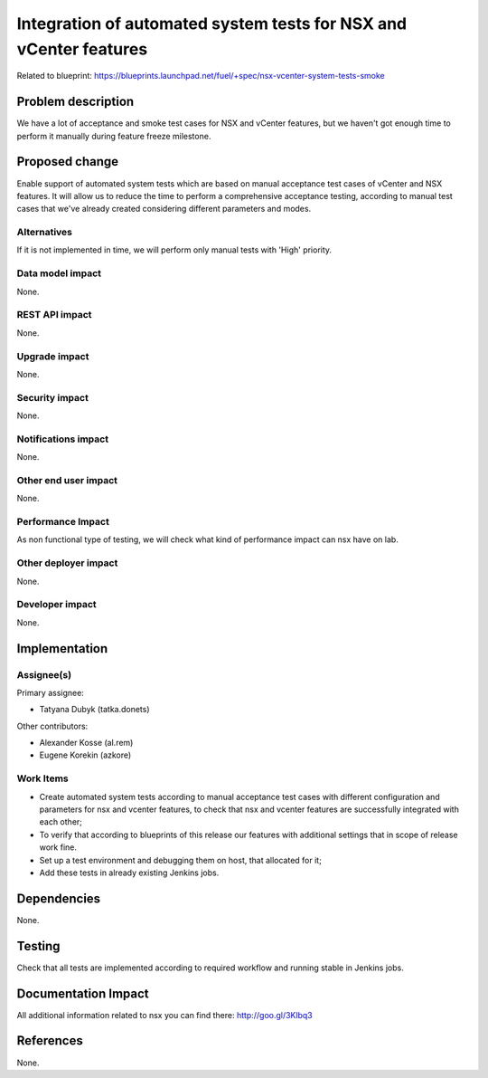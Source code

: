 ==================================================================
Integration of automated system tests for NSX and vCenter features
==================================================================

Related to blueprint:
https://blueprints.launchpad.net/fuel/+spec/nsx-vcenter-system-tests-smoke

Problem description
===================

We have a lot of acceptance and smoke test cases for NSX and vCenter features,
but we haven't got enough time to perform it manually during feature freeze
milestone.

Proposed change
===============

Enable support of automated system tests which are based on manual
acceptance test cases of vCenter and NSX features.
It will allow us to reduce the time to perform a comprehensive acceptance
testing, according to manual test cases that we've already created
considering different parameters and modes.

Alternatives
------------

If it is not implemented in time, we will perform only manual tests with
'High' priority.

Data model impact
-----------------

None.

REST API impact
---------------

None.

Upgrade impact
--------------

None.

Security impact
---------------

None.

Notifications impact
--------------------

None.

Other end user impact
---------------------

None.

Performance Impact
------------------

As non functional type of testing, we will check what kind of performance impact
can nsx have on lab.

Other deployer impact
---------------------

None.

Developer impact
----------------

None.


Implementation
==============

Assignee(s)
-----------

Primary assignee:

* Tatyana Dubyk (tatka.donets)

Other contributors:

* Alexander Kosse (al.rem)
* Eugene Korekin (azkore)

Work Items
----------

* Create automated system tests according to manual acceptance test
  cases with different configuration and parameters for nsx and
  vcenter features, to check that nsx and vcenter features are successfully
  integrated with each other;
* To verify that according to blueprints of this release our features with
  additional settings that in scope of release work fine.
* Set up a test environment and debugging them on host, that allocated for it;
* Add these tests in already existing Jenkins jobs.

Dependencies
============

None.

Testing
=======

Check that all tests are implemented according to required workflow
and running stable in Jenkins jobs.

Documentation Impact
====================

All additional information related to nsx you can find there:
http://goo.gl/3Klbq3

References
==========

None.